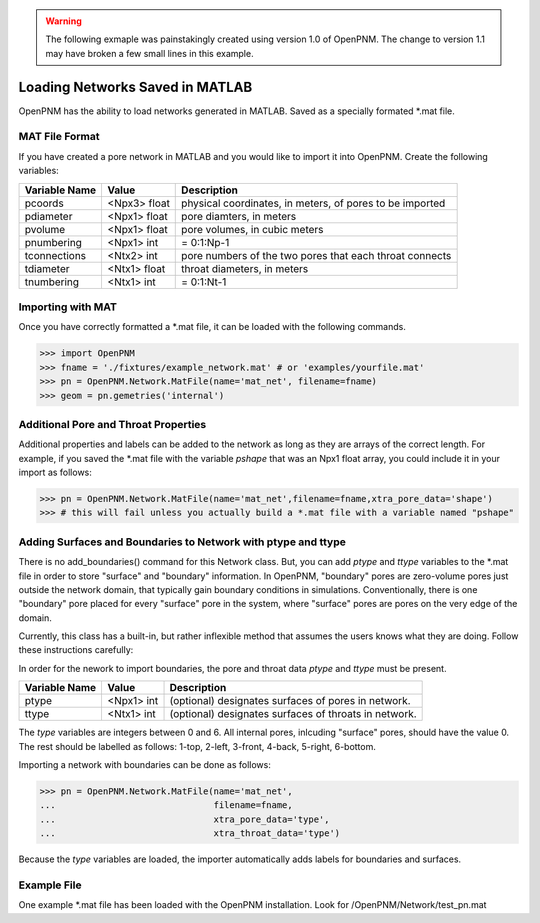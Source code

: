 .. _matload:

.. warning::

    The following exmaple was painstakingly created using version 1.0 of OpenPNM.  The change to version 1.1 may have broken a few small lines in this example.

===============================================================================
Loading Networks Saved in MATLAB
===============================================================================
OpenPNM has the ability to load networks generated in MATLAB. Saved as a specially formated *.mat file.

+++++++++++++++++++++++++++++++++++++++++++++++++++++++++++++++++++++++++++++++
MAT File Format
+++++++++++++++++++++++++++++++++++++++++++++++++++++++++++++++++++++++++++++++
If you have created a pore network in MATLAB and you would like to import it into OpenPNM. Create the following variables:

+----------------+------------+----------------------------------+
| Variable Name  | Value      | Description                      |
+================+============+==================================+
| pcoords        | <Npx3>     | physical coordinates, in meters, |
|                | float      | of pores to be imported          |
+----------------+------------+----------------------------------+
| pdiameter      | <Npx1>     | pore diamters, in meters         |
|                | float      |                                  |
+----------------+------------+----------------------------------+
| pvolume        | <Npx1>     | pore volumes, in cubic meters    |
|                | float      |                                  |
+----------------+------------+----------------------------------+
| pnumbering     | <Npx1>     | = 0:1:Np-1                       |
|                | int        |                                  |
+----------------+------------+----------------------------------+
| tconnections   | <Ntx2>     | pore numbers of the two pores    |
|                | int        | that each throat connects        |
+----------------+------------+----------------------------------+
| tdiameter      | <Ntx1>     | throat diameters, in meters      |
|                | float      |                                  |
+----------------+------------+----------------------------------+
| tnumbering     | <Ntx1>     | = 0:1:Nt-1                       |
|                | int        |                                  |
+----------------+------------+----------------------------------+

+++++++++++++++++++++++++++++++++++++++++++++++++++++++++++++++++++++++++++++++
Importing with MAT
+++++++++++++++++++++++++++++++++++++++++++++++++++++++++++++++++++++++++++++++
Once you have correctly formatted a *.mat file, it can be loaded with the following commands.

.. code-block:: python

    >>> import OpenPNM
    >>> fname = './fixtures/example_network.mat' # or 'examples/yourfile.mat'
    >>> pn = OpenPNM.Network.MatFile(name='mat_net', filename=fname)
    >>> geom = pn.gemetries('internal')

+++++++++++++++++++++++++++++++++++++++++++++++++++++++++++++++++++++++++++++++
Additional Pore and Throat Properties
+++++++++++++++++++++++++++++++++++++++++++++++++++++++++++++++++++++++++++++++
Additional properties and labels can be added to the network as long as they are arrays of the correct length. For example, if you saved the *.mat file with the variable `pshape` that was an Npx1 float array, you could include it in your import as follows:

>>> pn = OpenPNM.Network.MatFile(name='mat_net',filename=fname,xtra_pore_data='shape')
>>> # this will fail unless you actually build a *.mat file with a variable named "pshape"

+++++++++++++++++++++++++++++++++++++++++++++++++++++++++++++++++++++++++++++++
Adding Surfaces and Boundaries to Network with ptype and ttype
+++++++++++++++++++++++++++++++++++++++++++++++++++++++++++++++++++++++++++++++
There is no add_boundaries() command for this Network class. But, you can add `ptype` and `ttype` variables to the *.mat file in order to store "surface" and "boundary" information. In OpenPNM, "boundary" pores are zero-volume pores just outside the network domain, that typically gain boundary conditions in simulations. Conventionally, there is one "boundary" pore placed for every "surface" pore in the system, where "surface" pores are pores on the very edge of the domain.

Currently, this class has a built-in, but rather inflexible method that assumes the users knows what they are doing. Follow these instructions carefully:

In order for the nework to import boundaries, the pore and throat data `ptype` and `ttype` must be present.

+----------------+------------+----------------------------------+
| Variable Name  | Value      | Description                      |
+================+============+==================================+
| ptype          | <Npx1>     | (optional) designates surfaces   |
|                | int        | of pores in network.             |
+----------------+------------+----------------------------------+
| ttype          | <Ntx1>     | (optional) designates surfaces   |
|                | int        | of throats in network.           |
+----------------+------------+----------------------------------+

The `type` variables are integers between 0 and 6. All internal pores, inlcuding "surface" pores, should have the value 0. The rest should be labelled as follows: 1-top, 2-left, 3-front, 4-back, 5-right, 6-bottom.

Importing a network with boundaries can be done as follows:

.. code-block:: python

    >>> pn = OpenPNM.Network.MatFile(name='mat_net',
    ...                              filename=fname,
    ...                              xtra_pore_data='type',
    ...                              xtra_throat_data='type')

Because the `type` variables are loaded, the importer automatically adds labels for boundaries and surfaces.

+++++++++++++++++++++++++++++++++++++++++++++++++++++++++++++++++++++++++++++++
Example File
+++++++++++++++++++++++++++++++++++++++++++++++++++++++++++++++++++++++++++++++

One example *.mat file has been loaded with the OpenPNM installation. Look for /OpenPNM/Network/test_pn.mat


